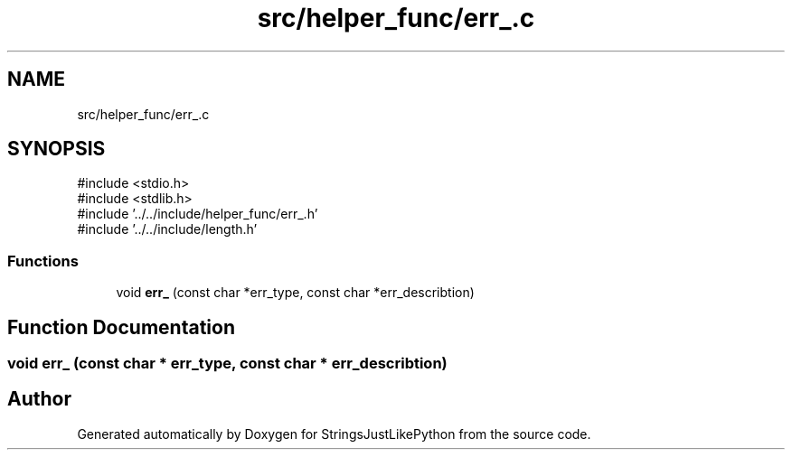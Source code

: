 .TH "src/helper_func/err_.c" 3 "Version 5.1" "StringsJustLikePython" \" -*- nroff -*-
.ad l
.nh
.SH NAME
src/helper_func/err_.c
.SH SYNOPSIS
.br
.PP
\fR#include <stdio\&.h>\fP
.br
\fR#include <stdlib\&.h>\fP
.br
\fR#include '\&.\&./\&.\&./include/helper_func/err_\&.h'\fP
.br
\fR#include '\&.\&./\&.\&./include/length\&.h'\fP
.br

.SS "Functions"

.in +1c
.ti -1c
.RI "void \fBerr_\fP (const char *err_type, const char *err_describtion)"
.br
.in -1c
.SH "Function Documentation"
.PP 
.SS "void err_ (const char * err_type, const char * err_describtion)"

.SH "Author"
.PP 
Generated automatically by Doxygen for StringsJustLikePython from the source code\&.
